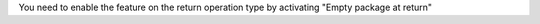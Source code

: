 You need to enable the feature on the return operation type by activating "Empty package at return"
